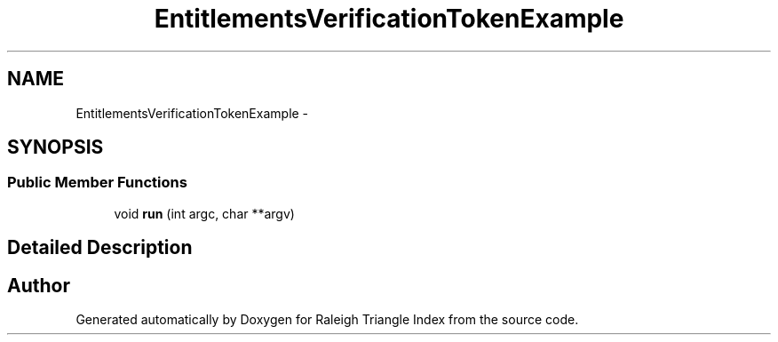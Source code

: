 .TH "EntitlementsVerificationTokenExample" 3 "Wed Apr 13 2016" "Version 1.0.0" "Raleigh Triangle Index" \" -*- nroff -*-
.ad l
.nh
.SH NAME
EntitlementsVerificationTokenExample \- 
.SH SYNOPSIS
.br
.PP
.SS "Public Member Functions"

.in +1c
.ti -1c
.RI "void \fBrun\fP (int argc, char **argv)"
.br
.in -1c
.SH "Detailed Description"
.PP 


.SH "Author"
.PP 
Generated automatically by Doxygen for Raleigh Triangle Index from the source code\&.
